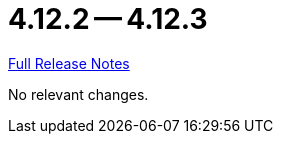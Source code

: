 = 4.12.2 -- 4.12.3

link:https://github.com/ls1intum/Artemis/releases/tag/4.12.3[Full Release Notes]

No relevant changes.
